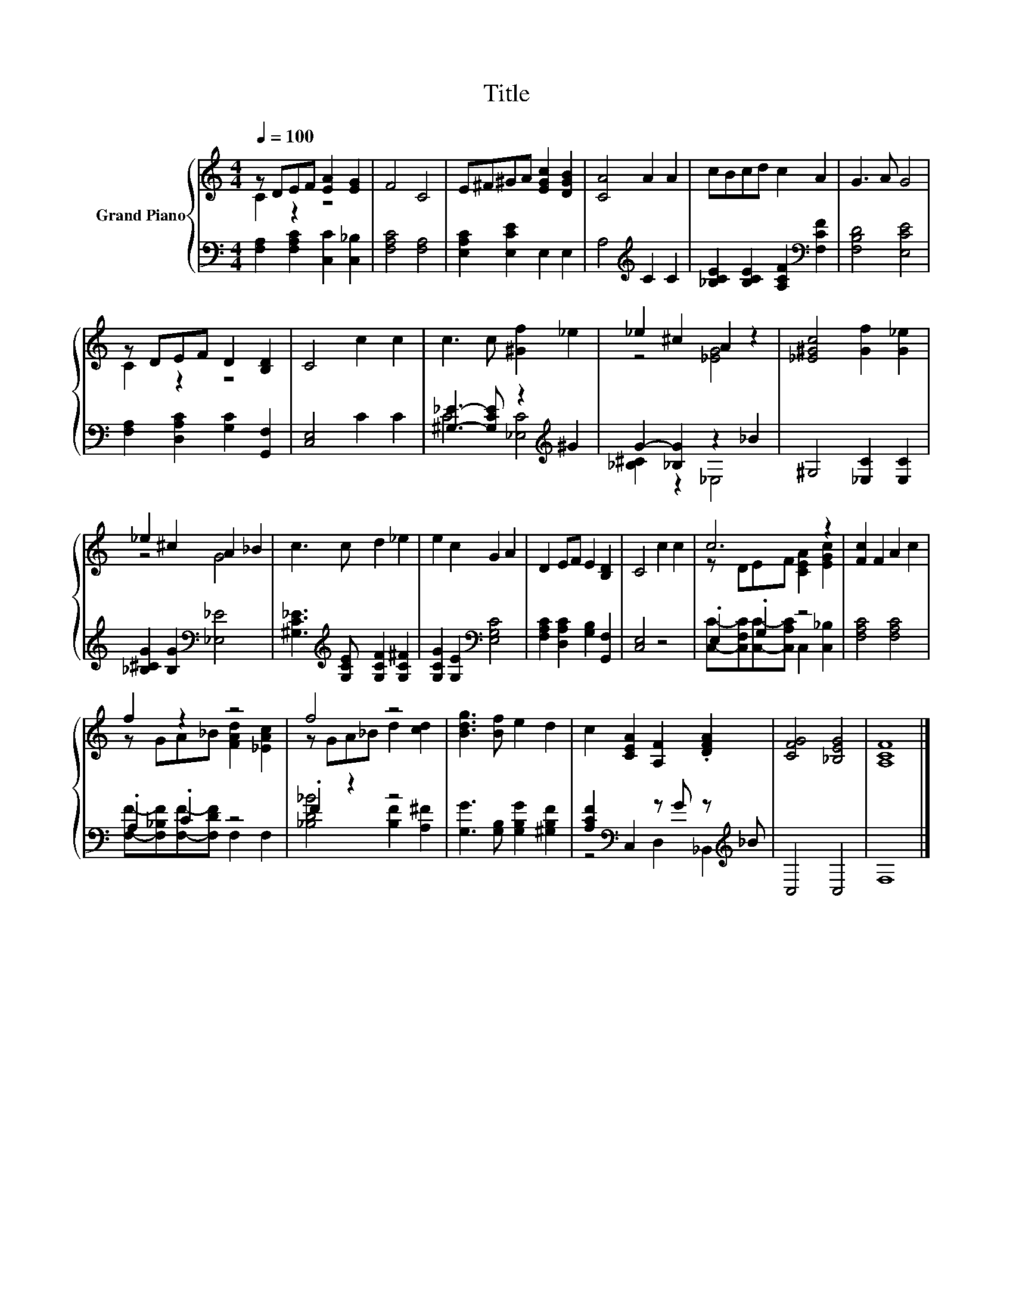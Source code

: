 X:1
T:Title
%%score { ( 1 2 ) | ( 3 4 ) }
L:1/8
Q:1/4=100
M:4/4
K:C
V:1 treble nm="Grand Piano"
V:2 treble 
V:3 bass 
V:4 bass 
V:1
 z DEF [EA]2 [EG]2 | F4 C4 | E^F^GA [EGc]2 [DGB]2 | [CA]4 A2 A2 | cBcd c2 A2 | G3 A G4 | %6
 z DEF D2 [B,D]2 | C4 c2 c2 | c3 c [^Gf]2 _e2 | _e2 ^c2 A2 z2 | [_E^Gc]4 [Gf]2 [G_e]2 | %11
 _e2 ^c2 A2 _B2 | c3 c d2 _e2 | e2 c2 G2 A2 | D2 EF E2 [B,D]2 | C4 c2 c2 | c6 z2 | [Fc]2 F2 A2 c2 | %18
 f2 z2 z4 | f4 z4 | [Bdg]3 [Bf] e2 d2 | c2 [CEA]2 [A,F]2 .[DFA]2 | [CFG]4 [_B,EG]4 | [A,CF]8 |] %24
V:2
 C2 z2 z4 | x8 | x8 | x8 | x8 | x8 | C2 z2 z4 | x8 | x8 | z4 [_EG]4 | x8 | z4 G4 | x8 | x8 | x8 | %15
 x8 | z DEF [CEA]2 [EGc]2 | x8 | z GA_B [FAd]2 [_EAc]2 | z GA_B d2 [cd]2 | x8 | x8 | x8 | x8 |] %24
V:3
 [F,A,]2 [F,A,C]2 [C,C]2 [C,_B,]2 | [F,A,C]4 [F,A,]4 | [E,A,C]2 [E,CE]2 E,2 E,2 | %3
 A,4[K:treble] C2 C2 | [_B,CE]2 [B,CE]2 [A,CF]2[K:bass] [F,CF]2 | [F,B,D]4 [E,CE]4 | %6
 [F,A,]2 [D,A,C]2 [G,C]2 [G,,F,]2 | [C,E,]4 C2 C2 | [^G,_E]3- [G,CE] z2[K:treble] ^G2 | %9
 G2- [_B,G]2 z2 _B2 | ^G,4 [_E,C]2 [E,C]2 | [_B,^CG]2 [B,G]2[K:bass] [_E,_E]4 | %12
 [^G,C_E]3[K:treble] [G,CE] [G,CF]2 [G,C^F]2 | [G,CG]2 [G,E]2[K:bass] [E,G,C]4 | %14
 [F,A,C]2 [D,A,C]2 [G,B,]2 [G,,F,]2 | [C,E,]4 z4 | .E,2 .G,2 z4 | [F,A,C]4 [F,A,C]4 | .A,2 .C2 z4 | %19
 .F2 z2 z4 | [G,G]3 [G,B,] [G,B,G]2 [^G,B,F]2 | [A,CF]2[K:bass] C,2 z G z[K:treble] _B | C,4 C,4 | %23
 F,8 |] %24
V:4
 x8 | x8 | x8 | x4[K:treble] x4 | x6[K:bass] x2 | x8 | x8 | x8 | C4 [_E,C]4[K:treble] | %9
 [_B,^C]2 z2 _E,4 | x8 | x4[K:bass] x4 | x3[K:treble] x5 | x4[K:bass] x4 | x8 | x8 | %16
 [C,C]-[C,F,C][C,C]-[C,A,C] C,2 [C,_B,]2 | x8 | [F,F]-[F,_B,F][F,F]-[F,DF] F,2 F,2 | %19
 [_B,D_B]4 [B,F]2 [A,^F]2 | x8 | z4[K:bass] D,2 _B,,2[K:treble] | x8 | x8 |] %24

